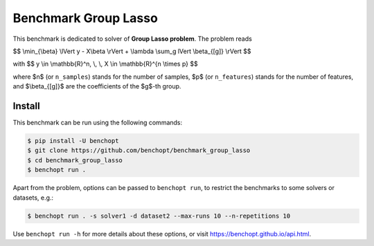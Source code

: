Benchmark Group Lasso
=====================
|Build Status| |Python 3.6+|

This benchmark is dedicated to solver of **Group Lasso problem**. The problem reads

$$
\\min_{\\beta} \\lVert y - X\\beta \\rVert + \\lambda \\sum_g \lVert \\beta_{[g]} \\rVert
$$

with
$$
y \\in \\mathbb{R}^n, \\, \\, X \\in \\mathbb{R}^{n \\times p}
$$

where $n$ (or ``n_samples``) stands for the number of samples, $p$ (or ``n_features``) stands for the number of features, and  $\\beta_{[g]}$ are the coefficients of the $g$-th group.


Install
-------

This benchmark can be run using the following commands:

.. code-block::

   $ pip install -U benchopt
   $ git clone https://github.com/benchopt/benchmark_group_lasso
   $ cd benchmark_group_lasso
   $ benchopt run .

Apart from the problem, options can be passed to ``benchopt run``, to restrict the benchmarks to some solvers or datasets, e.g.:

.. code-block::

	$ benchopt run . -s solver1 -d dataset2 --max-runs 10 --n-repetitions 10


Use ``benchopt run -h`` for more details about these options, or visit https://benchopt.github.io/api.html.



.. |Build Template| image:: https://github.com/benchopt/template_benchmark/workflows/Tests/badge.svg
   :target: https://github.com/benchopt/template_benchmark/actions
.. |Build Status| image:: https://github.com/Badr-MOUFAD/benchmark_group_lasso/workflows/Tests/badge.svg
   :target: https://github.com/Badr-MOUFAD/benchmark_group_lasso/actions
.. |Python 3.6+| image:: https://img.shields.io/badge/python-3.6%2B-blue
   :target: https://www.python.org/downloads/release/python-360/
